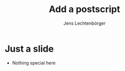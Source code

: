 # Local IspellDict: en
# SPDX-License-Identifier: GPL-3.0-or-later
# SPDX-FileCopyrightText: 2021 Jens Lechtenbörger

#+OPTIONS: toc:nil reveal_width:1400 reveal_height:1000
#+REVEAL_THEME: black

# A postscript to be inserted before the closing body tag.
#+REVEAL_POSTSCRIPT: <p>Arbitrary HTML and JavaScript as postscript.</p><script>console.log("Empty script.")</script>

#+Title: Add a postscript
#+Author: Jens Lechtenbörger

* Just a slide
  - Nothing special here
